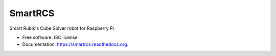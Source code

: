 ===============================
SmartRCS
===============================

.. image:: https://img.shields.io/pypi/v/smartrcs.svg
        :target: https://pypi.python.org/pypi/smartrcs

.. image:: https://img.shields.io/travis/ottoszika/smartrcs.svg
        :target: https://travis-ci.org/ottoszika/smartrcs

.. image:: https://readthedocs.org/projects/smartrcs/badge/?version=latest
        :target: https://readthedocs.org/projects/smartrcs/?badge=latest
        :alt: Documentation Status


Smart Rubik's Cube Solver robot for Raspberry Pi

* Free software: ISC license
* Documentation: https://smartrcs.readthedocs.org.
